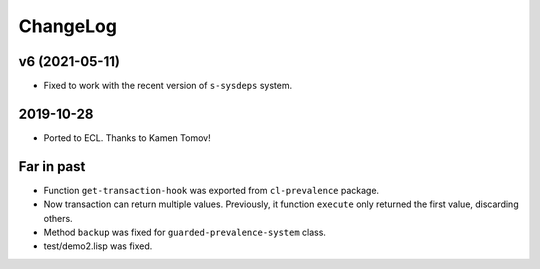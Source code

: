 ===========
 ChangeLog
===========

v6 (2021-05-11)
===============

* Fixed to work with the recent version of ``s-sysdeps`` system.

2019-10-28
==========

* Ported to ECL.
  Thanks to Kamen Tomov!

Far in past
===========

* Function ``get-transaction-hook`` was exported from ``cl-prevalence``
  package.
* Now transaction can return multiple values. Previously, it function
  ``execute`` only returned the first value, discarding others.
* Method ``backup`` was fixed for ``guarded-prevalence-system`` class.
* test/demo2.lisp was fixed.
  
